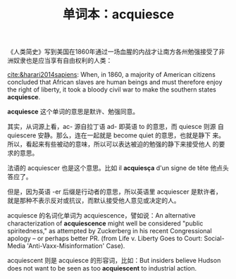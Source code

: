 #+LAYOUT: post
#+TITLE: 单词本：acquiesce
#+TAGS: English
#+CATEGORIES: language

《人类简史》写到美国在1860年通过一场血腥的内战才让南方各州勉强接受了非
洲奴隶也是应当享有自由权利的人类：

[[cite:&harari2014sapiens]]: When, in 1860, a majority of American
citizens concluded that African slaves are human beings and must
therefore enjoy the right of liberty, it took a bloody civil war to
make the southern states *acquiesce*.

*acquiesce* 这个单词的意思是默许、勉强同意。

其实，从词源上看，ac- 源自拉丁语 ad- 即英语 to 的意思，而 quiesce 则源
自 quiescere 安静。那么，连在一起就是 become quiet 的意思，也就是静下
来。所以，看起来有些被动的意味，所以可以表达被迫的勉强的静下来接受他人
的要求的意思。

法语的 acquiescer 也是这个意思。比如 il *acquiesça* d'un signe de tête
他点头答应了。

但是，因为英语 -er 后缀是行动者的意思，所以英语里 acquiescer 是默许者，
就是那种不表示反对或抗议，而默认接受他人意见或决定的人。

acquiesce 的名词化单词为 acquiescence，譬如说：An alternative
characterization of *acquiescence* might well be considered "public
spiritedness," as attempted by Zuckerberg in his recent Congressional
apology – or perhaps better PR. (from Life v. Liberty Goes to Court:
Social-Media 'Anti-Vaxx-Misinformation' Case).

acquiescent 则是 acquiesce 的形容词，比如：But insiders believe Hudson
does not want to be seen as too *acquiescent* to industrial action.
